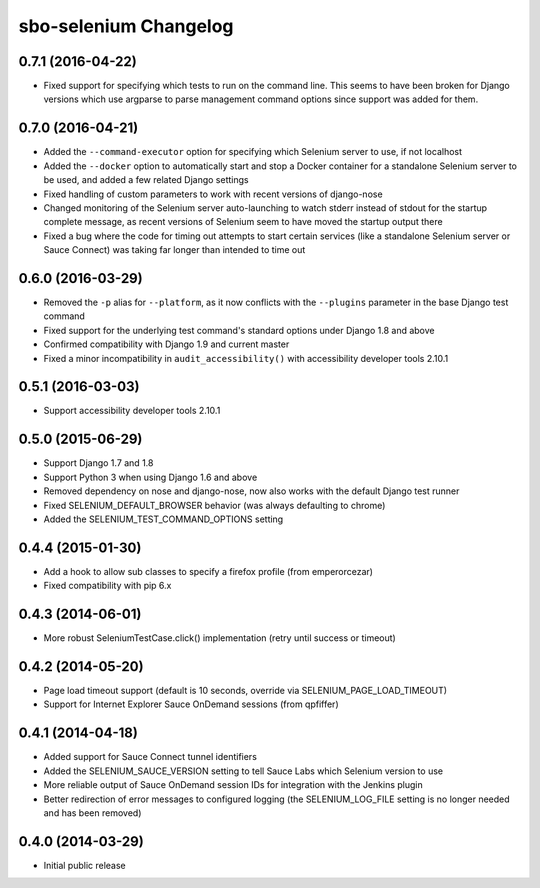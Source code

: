 sbo-selenium Changelog
======================

0.7.1 (2016-04-22)
------------------
* Fixed support for specifying which tests to run on the command line.  This
  seems to have been broken for Django versions which use argparse to parse
  management command options since support was added for them.

0.7.0 (2016-04-21)
------------------
* Added the ``--command-executor`` option for specifying which Selenium server
  to use, if not localhost
* Added the ``--docker`` option to automatically start and stop a Docker
  container for a standalone Selenium server to be used, and added a few
  related Django settings
* Fixed handling of custom parameters to work with recent versions of
  django-nose
* Changed monitoring of the Selenium server auto-launching to watch stderr
  instead of stdout for the startup complete message, as recent versions of
  Selenium seem to have moved the startup output there
* Fixed a bug where the code for timing out attempts to start certain services
  (like a standalone Selenium server or Sauce Connect) was taking far longer
  than intended to time out

0.6.0 (2016-03-29)
------------------
* Removed the ``-p`` alias for ``--platform``, as it now conflicts with
  the ``--plugins`` parameter in the base Django test command
* Fixed support for the underlying test command's standard options under
  Django 1.8 and above
* Confirmed compatibility with Django 1.9 and current master
* Fixed a minor incompatibility in ``audit_accessibility()`` with
  accessibility developer tools 2.10.1

0.5.1 (2016-03-03)
------------------
* Support accessibility developer tools 2.10.1

0.5.0 (2015-06-29)
------------------
* Support Django 1.7 and 1.8
* Support Python 3 when using Django 1.6 and above
* Removed dependency on nose and django-nose, now also works with the default
  Django test runner
* Fixed SELENIUM_DEFAULT_BROWSER behavior (was always defaulting to chrome)
* Added the SELENIUM_TEST_COMMAND_OPTIONS setting

0.4.4 (2015-01-30)
------------------
* Add a hook to allow sub classes to specify a firefox profile (from emperorcezar)
* Fixed compatibility with pip 6.x

0.4.3 (2014-06-01)
------------------
* More robust SeleniumTestCase.click() implementation (retry until success or timeout)

0.4.2 (2014-05-20)
------------------
* Page load timeout support (default is 10 seconds, override via SELENIUM_PAGE_LOAD_TIMEOUT)
* Support for Internet Explorer Sauce OnDemand sessions (from qpfiffer)

0.4.1 (2014-04-18)
------------------
* Added support for Sauce Connect tunnel identifiers
* Added the SELENIUM_SAUCE_VERSION setting to tell Sauce Labs which Selenium
  version to use
* More reliable output of Sauce OnDemand session IDs for integration with
  the Jenkins plugin
* Better redirection of error messages to configured logging (the
  SELENIUM_LOG_FILE setting is no longer needed and has been removed)

0.4.0 (2014-03-29)
------------------
* Initial public release
